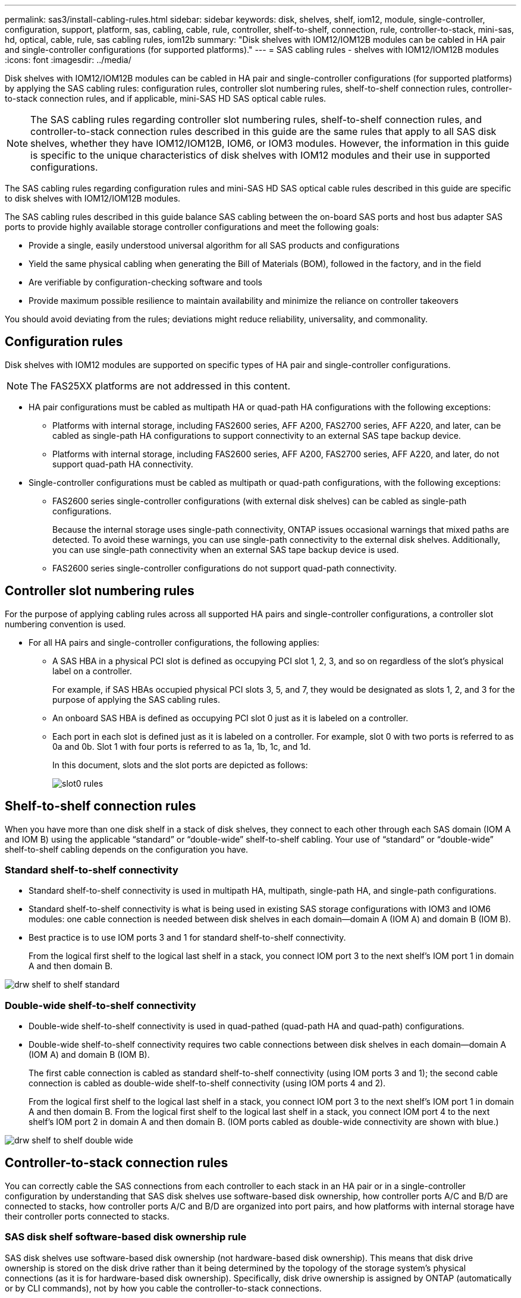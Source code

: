 ---
permalink: sas3/install-cabling-rules.html
sidebar: sidebar
keywords: disk, shelves, shelf, iom12, module, single-controller, configuration, support, platform, sas, cabling, cable, rule, controller, shelf-to-shelf, connection, rule, controller-to-stack, mini-sas, hd, optical, cable, rule, sas cabling rules, iom12b
summary: "Disk shelves with IOM12/IOM12B modules can be cabled in HA pair and single-controller configurations (for supported platforms)."
---
= SAS cabling rules - shelves with IOM12/IOM12B modules
:icons: font
:imagesdir: ../media/

[.lead]
Disk shelves with IOM12/IOM12B modules can be cabled in HA pair and single-controller configurations (for supported platforms) by applying the SAS cabling rules: configuration rules, controller slot numbering rules, shelf-to-shelf connection rules, controller-to-stack connection rules, and if applicable, mini-SAS HD SAS optical cable rules.

NOTE: The SAS cabling rules regarding controller slot numbering rules, shelf-to-shelf connection rules, and controller-to-stack connection rules described in this guide are the same rules that apply to all SAS disk shelves, whether they have IOM12/IOM12B, IOM6, or IOM3 modules. However, the information in this guide is specific to the unique characteristics of disk shelves with IOM12 modules and their use in supported configurations.

The SAS cabling rules regarding configuration rules and mini-SAS HD SAS optical cable rules described in this guide are specific to disk shelves with IOM12/IOM12B modules.

The SAS cabling rules described in this guide balance SAS cabling between the on-board SAS ports and host bus adapter SAS ports to provide highly available storage controller configurations and meet the following goals:

* Provide a single, easily understood universal algorithm for all SAS products and configurations
* Yield the same physical cabling when generating the Bill of Materials (BOM), followed in the factory, and in the field
* Are verifiable by configuration-checking software and tools
* Provide maximum possible resilience to maintain availability and minimize the reliance on controller takeovers

You should avoid deviating from the rules; deviations might reduce reliability, universality, and commonality.

== Configuration rules

[.lead]
Disk shelves with IOM12 modules are supported on specific types of HA pair and single-controller configurations.

NOTE: The FAS25XX platforms are not addressed in this content.

* HA pair configurations must be cabled as multipath HA or quad-path HA configurations with the following exceptions:
 ** Platforms with internal storage, including FAS2600 series, AFF A200, FAS2700 series, AFF A220, and later, can be cabled as single-path HA configurations to support connectivity to an external SAS tape backup device.
 ** Platforms with internal storage, including FAS2600 series, AFF A200, FAS2700 series, AFF A220, and later, do not support quad-path HA connectivity.
* Single-controller configurations must be cabled as multipath or quad-path configurations, with the following exceptions:
 ** FAS2600 series single-controller configurations (with external disk shelves) can be cabled as single-path configurations.
+
Because the internal storage uses single-path connectivity, ONTAP issues occasional warnings that mixed paths are detected. To avoid these warnings, you can use single-path connectivity to the external disk shelves. Additionally, you can use single-path connectivity when an external SAS tape backup device is used.

 ** FAS2600 series single-controller configurations do not support quad-path connectivity.

== Controller slot numbering rules

[.lead]
For the purpose of applying cabling rules across all supported HA pairs and single-controller configurations, a controller slot numbering convention is used.

* For all HA pairs and single-controller configurations, the following applies:
 ** A SAS HBA in a physical PCI slot is defined as occupying PCI slot 1, 2, 3, and so on regardless of the slot's physical label on a controller.
+
For example, if SAS HBAs occupied physical PCI slots 3, 5, and 7, they would be designated as slots 1, 2, and 3 for the purpose of applying the SAS cabling rules.

 ** An onboard SAS HBA is defined as occupying PCI slot 0 just as it is labeled on a controller.
 ** Each port in each slot is defined just as it is labeled on a controller.
For example, slot 0 with two ports is referred to as 0a and 0b. Slot 1 with four ports is referred to as 1a, 1b, 1c, and 1d.
+
In this document, slots and the slot ports are depicted as follows:
+
image::../media/slot0_rules.png[]

== Shelf-to-shelf connection rules

[.lead]
When you have more than one disk shelf in a stack of disk shelves, they connect to each other through each SAS domain (IOM A and IOM B) using the applicable "`standard`" or "`double-wide`" shelf-to-shelf cabling. Your use of "`standard`" or "`double-wide`" shelf-to-shelf cabling depends on the configuration you have.

=== Standard shelf-to-shelf connectivity

* Standard shelf-to-shelf connectivity is used in multipath HA, multipath, single-path HA, and single-path configurations.
* Standard shelf-to-shelf connectivity is what is being used in existing SAS storage configurations with IOM3 and IOM6 modules: one cable connection is needed between disk shelves in each domain--domain A (IOM A) and domain B (IOM B).
* Best practice is to use IOM ports 3 and 1 for standard shelf-to-shelf connectivity.
+
From the logical first shelf to the logical last shelf in a stack, you connect IOM port 3 to the next shelf's IOM port 1 in domain A and then domain B.

image::../media/drw_shelf_to_shelf_standard.gif[]

=== Double-wide shelf-to-shelf connectivity

* Double-wide shelf-to-shelf connectivity is used in quad-pathed (quad-path HA and quad-path) configurations.
* Double-wide shelf-to-shelf connectivity requires two cable connections between disk shelves in each domain--domain A (IOM A) and domain B (IOM B).
+
The first cable connection is cabled as standard shelf-to-shelf connectivity (using IOM ports 3 and 1); the second cable connection is cabled as double-wide shelf-to-shelf connectivity (using IOM ports 4 and 2).
+
From the logical first shelf to the logical last shelf in a stack, you connect IOM port 3 to the next shelf's IOM port 1 in domain A and then domain B. From the logical first shelf to the logical last shelf in a stack, you connect IOM port 4 to the next shelf's IOM port 2 in domain A and then domain B. (IOM ports cabled as double-wide connectivity are shown with blue.)

image::../media/drw_shelf_to_shelf_double_wide.gif[]

== Controller-to-stack connection rules

[.lead]
You can correctly cable the SAS connections from each controller to each stack in an HA pair or in a single-controller configuration by understanding that SAS disk shelves use software-based disk ownership, how controller ports A/C and B/D are connected to stacks, how controller ports A/C and B/D are organized into port pairs, and how platforms with internal storage have their controller ports connected to stacks.

=== SAS disk shelf software-based disk ownership rule

SAS disk shelves use software-based disk ownership (not hardware-based disk ownership). This means that disk drive ownership is stored on the disk drive rather than it being determined by the topology of the storage system's physical connections (as it is for hardware-based disk ownership). Specifically, disk drive ownership is assigned by ONTAP (automatically or by CLI commands), not by how you cable the controller-to-stack connections.

SAS disk shelves should never be cabled using the hardware-based disk ownership scheme.

=== Controller A and C port connection rules (for platforms without internal storage)

* A and C ports are always the primary paths to a stack.
* A and C ports always connect to the logical first disk shelf in a stack.
* A and C ports always connect to disk shelf IOM ports 1 and 2.
+
IOM port 2 is only used for quad-path HA and quad-path configurations.

* Controller 1 A and C ports always connect to IOM A (domain A).
* Controller 2 A and C ports always connect to IOM B (domain B).

The following illustration highlights how controller ports A and C connect in a multipath HA configuration with one quad-port HBA and two stacks of disk shelves. Connections to stack 1 are shown in blue. Connections to stack 2 are shown in orange.

image::../media/drw_controller_to_stack_rules_ports_a_and_c_example.gif[]

=== Controller B and D port connection rules (for platforms without internal storage)

* B and D ports are always the secondary paths to a stack.
* B and D ports always connect to the logical last disk shelf in a stack.
* B and D ports always connect to disk shelf IOM ports 3 and 4.
+
IOM port 4 is only used for quad-path HA and quad-path configurations.

* Controller 1 B and D ports always connect to IOM B (domain B).
* Controller 2 B and D ports always connect to IOM A (domain A).
* B and D ports are connected to the stacks by offsetting the order of the PCI slots by one so that the first port on the first slot is cabled last.

The following illustration highlights how controller ports B and D connect in a multipath HA configuration with one quad-port HBA and two stacks of disk shelves. Connections to stack 1 are shown in blue. Connections to stack 2 are shown in orange.

image::../media/drw_controller_to_stack_rules_ports_b_and_d_example.gif[]

=== Port pair connection rules (for platforms without internal storage)

Controller SAS ports A, B, C, and D are organized into port pairs using a method that leverages all of the SAS ports for system resiliency and consistency when cabling controller-to-stack connections in HA pair and single-controller configurations.

* Port pairs consist of a controller A or C SAS port and a controller B or D SAS port.
+
A and C SAS ports connect to the logical first shelf in a stack. B and D SAS ports connect to the logical last shelf in a stack.

* Port pairs use all SAS ports on each controller in your system.
+
You increase system resiliency by incorporating all SAS ports (on an HBA in a physical PCI slot [slot 1-N] and on board the controller [slot 0]) into port pairs. Do not exclude any SAS ports.

* Port pairs are identified and organized as follows:
 .. List A ports and then C ports in sequence of slots (0,1, 2, 3, and so on).
+
For example: 1a, 2a, 3a, 1c, 2c, 3c

 .. List B ports and then D ports in sequence of slots (0,1, 2, 3, and so on).
+
For example: 1b, 2b, 3b, 1d, 2d, 3d

 .. Rewrite the D and B port list so that the first port in the list is moved to the end of the list.
+
For example: image:../media/drw_gen_sas_cable_step2.png[]
+
Offsetting the order of the slots by one balances port pairs across multiple slots (physical PCI slots and on board slots) when more than one slot of SAS ports is available; therefore, preventing a stack from being cabled to a single SAS HBA.

 .. Pair the A and C ports (listed in step 1) to the D and B ports (listed in step 2) in the order that they are listed.
+
For example: 1a/2b, 2a/3b, 3a/1d,1c/2d, 2c/3d, 3c/1b.
+
NOTE: For an HA pair, the list of port pairs you identify for the first controller is also applicable to the second controller.
* When cabling your system, you can use port pairs in the order in which you identified them or you can skip port pairs:
 ** Use port pairs in the order in which you identified (listed) them when all port pairs are needed to cable the stacks in your system.
+
For example, if you identified six port pairs for your system and you have six stacks to cable as multipath, you cable the port pairs in the order in which you listed them:
+
1a/2b, 2a/3b, 3a/1d,1c/2d, 2c/3d, 3c/1b

 ** Skip port pairs (use every other port pair) when not all port pairs are needed to cable the stacks in your system.
+
For example, if you identified six port pairs for your system and you have three stacks to cable as multipath, you cable every other port pair in your list:
+
image::../media/drw_portpair_connection_rules_list_skip.gif[]
+
NOTE: When you have more port pairs than you need to cable the stacks in your system, the best practice is to skip port pairs to optimize the SAS ports on your system. By optimizing SAS ports, you optimize your system's performance.

Controller-to-stack cabling worksheets are convenient tools for identifying and organizing port pairs so that you can cable the controller-to-stack connections for your HA pair or single-controller configuration.

link:install-cabling-worksheet-template-multipath.html[Controller-to-stack cabling worksheet template for multipathed connectivity]

link:install-cabling-worksheet-template-quadpath.html[Controller-to-stack cabling worksheet template for quad-pathed connectivity]

=== Controller 0b and 0a port connection rules for platforms with internal storage

Platforms with internal storage, including FAS2600 series, AFF A200, FAS2700 series, AFF A220, and later, have a unique set of connection rules because each controller must maintain same domain connectivity between the internal storage (port 0b) and the stack. This means that when a controller is located in slot A of the chassis (controller 1) it is in domain A (IOM A) and therefore port 0b must connect to IOM A in the stack. When a controller is located in slot B of the chassis (controller 2) it is in domain B (IOM B) and therefore port 0b must connect to IOM B in the stack.

NOTE: FAS25XX platforms are not addressed in this content.

NOTE: If you do not connect the 0b port to the correct domain (cross-connect domains), you expose your system to resiliency issues that prevent you from performing nondisruptive procedures safely.

* Controller 0b port (internal storage port):
 ** Controller 1 0b port always connects to IOM A (domain A).
 ** Controller 2 0b port always connects to IOM B (domain B).
 ** Port 0b is always the primary path.
 ** Port 0b always connects to the logical last disk shelf in a stack.
 ** Port 0b always connect to disk shelf IOM port 3.
* Controller 0a port (internal HBA port):
 ** Controller 1 0a port always connects to IOM B (domain B).
 ** Controller 2 0a port always connects to IOM A (domain A).
 ** Port 0a is always the secondary path.
 ** Port 0a always connects to the logical first disk shelf in a stack.
 ** Port 0a always connect to disk shelf IOM port 1.

The following illustration highlights internal storage port (0b) domain connectivity for a FAS2600 series, AFF A200, FAS2700 series, AFF A220, and later multipath HA configuration:

image::../media/drw_fas2600_mpha_domain_example.png[]

== Mini-SAS HD SAS optical cable rules

[.lead]
You can use mini-SAS HD SAS optical cables--multimode active optical cable (AOC) cables with mini-SAS HD-to-mini-SAS HD connectors and multimode (OM4) breakout cables with mini-SAS HD-to-LC connectors--to achieve long distance SAS connectivity for certain configurations that have disk shelves with IOM12 modules.

* Your platform and version of ONTAP must support the use of mini-SAS HD SAS optical cables: multimode active optical cable (AOC) cables with mini-SAS HD-to-mini-SAS HD connectors and multimode (OM4) breakout cables with mini-SAS HD-to-LC connectors.
+
https://hwu.netapp.com[NetApp Hardware Universe]

* SAS optical multimode AOC cables with mini-SAS HD-to-mini-SAS HD connectors can be used for controller-to-stack and shelf-to-shelf connections, and are available in lengths up to 50 meters.
* If you are using SAS optical multimode (OM4) breakout cables with mini-SAS HD-to-LC connectors (for patch panels), the following rules apply:
 ** You can use these cables for controller-to-stack and shelf-to-shelf connections.
+
If you use multimode breakout cables for shelf-to-shelf connections, you can only use them once within a stack of disk shelves. You must use multimode AOC cables to connect the remaining shelf-to-shelf connections.
+
For quad-path HA and quad-path configurations, if you use multimode breakout cables for the shelf-to-shelf double-wide connections between two disk shelves, the best practice is to use identically paired breakout cables.

 ** You must connect all eight (four pairs) of the LC breakout connectors to the patch panel.
 ** You need to supply the patch panels and inter-panel cables.
+
The inter-panel cables must be the same mode as the breakout cable: OM4 multimode.

 ** Up to one pair of patch panels can be used in a path.
 ** The point-to-point (mini-SAS HD-to-mini-SAS HD) path of any multimode cable cannot exceed 100 meters.
+
The path includes the set of breakout cables, patch panels, and inter-panel cables.

 ** The total end-to-end path (sum of point-to-point paths from the controller to the last shelf) cannot exceed 300 meters.
+
The total path includes the set of breakout cables, patch panels, and inter-panel cables.
* The SAS cables can be SAS copper, SAS optical, or a mix.
+
If you are using a mix of SAS copper cables and SAS optical cables, the following rules apply:

 ** Shelf-to-shelf connections in a stack must be all SAS copper cables or all SAS optical cables.
 ** If the shelf-to-shelf connections are SAS optical cables, the controller-to-stack connections to that stack must also be SAS optical cables.
 ** If the shelf-to-shelf connections are SAS copper cables, the controller-to-stack connections to that stack can be SAS optical cables or SAS copper cables.

=== Tri-path HA connectivity

Tri-path HA connectivity is available on FAS2800 platforms. Tri-path HA connectivity occurs because of the internal shelf connections, which give an HA pair multipath HA connectivity plus the cabling of the external storage ports (0a and 0b1) across the two controllers, if there are no external shelves, or to external shelves.

The benefits of tri-path HA are...

The following shows the tri-path internal and external connectivity:

image::../media/IEOPS-950, drw_fas2800_concept_tpha.svg[width=440px]

The FAS2800 SAS ports are 0a and 0b1: 

* The 0b1 port behaves the same as 0b ports on other platforms with internal storage, such as FAS2600. Only the label has changed.
* The 0b2 port is not used. It is disabled. If a cable is connection, an error message is generated.

image::../media/drw_sas3_ports_on_fas2800_IEOPS-946 (1).svg[width=440px]
